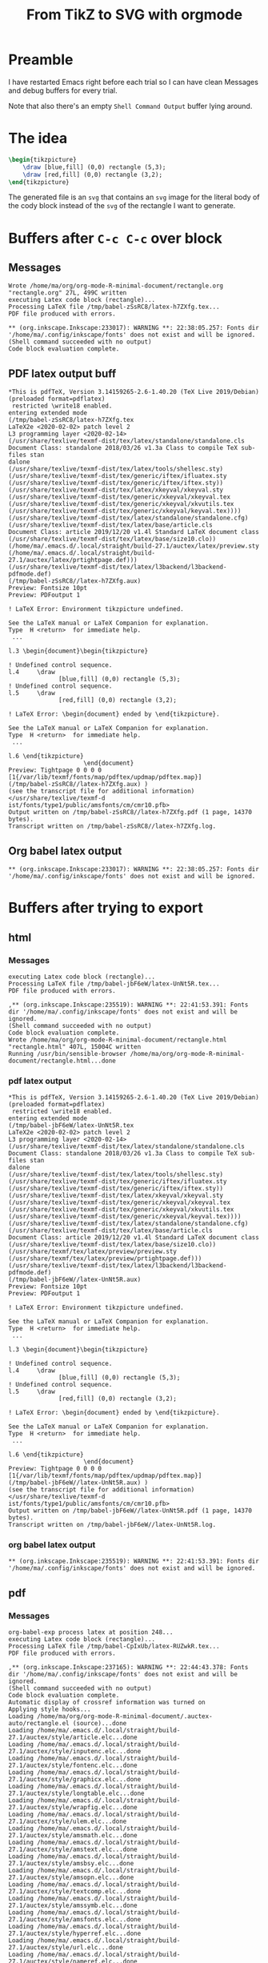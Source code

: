 #+TITLE: From TikZ to SVG with orgmode
#+LATEX_HEADER: \usepackage{tikz}

* Preamble
I have restarted Emacs right before each trial so I can have clean
Messages and debug buffers for every trial.

Note that also there's an empty =Shell Command Output= buffer lying around.

* The idea
#+name: rectangle
#+header: :imagemagick yes
#+header: :results output file link
#+header: :file rectangle.svg
#+begin_src latex
\begin{tikzpicture}
    \draw [blue,fill] (0,0) rectangle (5,3);
    \draw [red,fill] (0,0) rectangle (3,2);
\end{tikzpicture}
#+end_src

#+RESULTS: rectangle
[[file:rectangle.svg]]

The generated file is an =svg= that contains an =svg= image for the literal
body of the cody block instead of the =svg= of the rectangle I want to
generate.

* Buffers after =C-c C-c= over block
** Messages
: Wrote /home/ma/org/org-mode-R-minimal-document/rectangle.org
: "rectangle.org" 27L, 499C written
: executing Latex code block (rectangle)...
: Processing LaTeX file /tmp/babel-zSsRC8/latex-h7ZXfg.tex...
: PDF file produced with errors.
:
: ** (org.inkscape.Inkscape:233017): WARNING **: 22:38:05.257: Fonts dir '/home/ma/.config/inkscape/fonts' does not exist and will be ignored.
: (Shell command succeeded with no output)
: Code block evaluation complete.
** PDF latex output buff
: *This is pdfTeX, Version 3.14159265-2.6-1.40.20 (TeX Live 2019/Debian) (preloaded format=pdflatex)
:  restricted \write18 enabled.
: entering extended mode
: (/tmp/babel-zSsRC8/latex-h7ZXfg.tex
: LaTeX2e <2020-02-02> patch level 2
: L3 programming layer <2020-02-14>
: (/usr/share/texlive/texmf-dist/tex/latex/standalone/standalone.cls
: Document Class: standalone 2018/03/26 v1.3a Class to compile TeX sub-files stan
: dalone
: (/usr/share/texlive/texmf-dist/tex/latex/tools/shellesc.sty)
: (/usr/share/texlive/texmf-dist/tex/generic/iftex/ifluatex.sty
: (/usr/share/texlive/texmf-dist/tex/generic/iftex/iftex.sty))
: (/usr/share/texlive/texmf-dist/tex/latex/xkeyval/xkeyval.sty
: (/usr/share/texlive/texmf-dist/tex/generic/xkeyval/xkeyval.tex
: (/usr/share/texlive/texmf-dist/tex/generic/xkeyval/xkvutils.tex
: (/usr/share/texlive/texmf-dist/tex/generic/xkeyval/keyval.tex))))
: (/usr/share/texlive/texmf-dist/tex/latex/standalone/standalone.cfg)
: (/usr/share/texlive/texmf-dist/tex/latex/base/article.cls
: Document Class: article 2019/12/20 v1.4l Standard LaTeX document class
: (/usr/share/texlive/texmf-dist/tex/latex/base/size10.clo))
: (/home/ma/.emacs.d/.local/straight/build-27.1/auctex/latex/preview.sty
: (/home/ma/.emacs.d/.local/straight/build-27.1/auctex/latex/prtightpage.def)))
: (/usr/share/texlive/texmf-dist/tex/latex/l3backend/l3backend-pdfmode.def)
: (/tmp/babel-zSsRC8//latex-h7ZXfg.aux)
: Preview: Fontsize 10pt
: Preview: PDFoutput 1
:
: ! LaTeX Error: Environment tikzpicture undefined.
:
: See the LaTeX manual or LaTeX Companion for explanation.
: Type  H <return>  for immediate help.
:  ...
:
: l.3 \begin{document}\begin{tikzpicture}
:
: ! Undefined control sequence.
: l.4     \draw
:               [blue,fill] (0,0) rectangle (5,3);
: ! Undefined control sequence.
: l.5     \draw
:               [red,fill] (0,0) rectangle (3,2);
:
: ! LaTeX Error: \begin{document} ended by \end{tikzpicture}.
:
: See the LaTeX manual or LaTeX Companion for explanation.
: Type  H <return>  for immediate help.
:  ...
:
: l.6 \end{tikzpicture}
:                      \end{document}
: Preview: Tightpage 0 0 0 0
: [1{/var/lib/texmf/fonts/map/pdftex/updmap/pdftex.map}]
: (/tmp/babel-zSsRC8//latex-h7ZXfg.aux) )
: (see the transcript file for additional information)</usr/share/texlive/texmf-d
: ist/fonts/type1/public/amsfonts/cm/cmr10.pfb>
: Output written on /tmp/babel-zSsRC8//latex-h7ZXfg.pdf (1 page, 14370 bytes).
: Transcript written on /tmp/babel-zSsRC8//latex-h7ZXfg.log.
** Org babel latex output
: ** (org.inkscape.Inkscape:233017): WARNING **: 22:38:05.257: Fonts dir '/home/ma/.config/inkscape/fonts' does not exist and will be ignored.
* Buffers after trying to export
** html
*** Messages
: executing Latex code block (rectangle)...
: Processing LaTeX file /tmp/babel-jbF6eW/latex-UnNt5R.tex...
: PDF file produced with errors.
:
: ,** (org.inkscape.Inkscape:235519): WARNING **: 22:41:53.391: Fonts dir '/home/ma/.config/inkscape/fonts' does not exist and will be ignored.
: (Shell command succeeded with no output)
: Code block evaluation complete.
: Wrote /home/ma/org/org-mode-R-minimal-document/rectangle.html
: "rectangle.html" 407L, 15004C written
: Running /usr/bin/sensible-browser /home/ma/org/org-mode-R-minimal-document/rectangle.html...done
*** pdf latex output
: *This is pdfTeX, Version 3.14159265-2.6-1.40.20 (TeX Live 2019/Debian) (preloaded format=pdflatex)
:  restricted \write18 enabled.
: entering extended mode
: (/tmp/babel-jbF6eW/latex-UnNt5R.tex
: LaTeX2e <2020-02-02> patch level 2
: L3 programming layer <2020-02-14>
: (/usr/share/texlive/texmf-dist/tex/latex/standalone/standalone.cls
: Document Class: standalone 2018/03/26 v1.3a Class to compile TeX sub-files stan
: dalone
: (/usr/share/texlive/texmf-dist/tex/latex/tools/shellesc.sty)
: (/usr/share/texlive/texmf-dist/tex/generic/iftex/ifluatex.sty
: (/usr/share/texlive/texmf-dist/tex/generic/iftex/iftex.sty))
: (/usr/share/texlive/texmf-dist/tex/latex/xkeyval/xkeyval.sty
: (/usr/share/texlive/texmf-dist/tex/generic/xkeyval/xkeyval.tex
: (/usr/share/texlive/texmf-dist/tex/generic/xkeyval/xkvutils.tex
: (/usr/share/texlive/texmf-dist/tex/generic/xkeyval/keyval.tex))))
: (/usr/share/texlive/texmf-dist/tex/latex/standalone/standalone.cfg)
: (/usr/share/texlive/texmf-dist/tex/latex/base/article.cls
: Document Class: article 2019/12/20 v1.4l Standard LaTeX document class
: (/usr/share/texlive/texmf-dist/tex/latex/base/size10.clo))
: (/usr/share/texmf/tex/latex/preview/preview.sty
: (/usr/share/texmf/tex/latex/preview/prtightpage.def)))
: (/usr/share/texlive/texmf-dist/tex/latex/l3backend/l3backend-pdfmode.def)
: (/tmp/babel-jbF6eW//latex-UnNt5R.aux)
: Preview: Fontsize 10pt
: Preview: PDFoutput 1
:
: ! LaTeX Error: Environment tikzpicture undefined.
:
: See the LaTeX manual or LaTeX Companion for explanation.
: Type  H <return>  for immediate help.
:  ...
:
: l.3 \begin{document}\begin{tikzpicture}
:
: ! Undefined control sequence.
: l.4     \draw
:               [blue,fill] (0,0) rectangle (5,3);
: ! Undefined control sequence.
: l.5     \draw
:               [red,fill] (0,0) rectangle (3,2);
:
: ! LaTeX Error: \begin{document} ended by \end{tikzpicture}.
:
: See the LaTeX manual or LaTeX Companion for explanation.
: Type  H <return>  for immediate help.
:  ...
:
: l.6 \end{tikzpicture}
:                      \end{document}
: Preview: Tightpage 0 0 0 0
: [1{/var/lib/texmf/fonts/map/pdftex/updmap/pdftex.map}]
: (/tmp/babel-jbF6eW//latex-UnNt5R.aux) )
: (see the transcript file for additional information)</usr/share/texlive/texmf-d
: ist/fonts/type1/public/amsfonts/cm/cmr10.pfb>
: Output written on /tmp/babel-jbF6eW//latex-UnNt5R.pdf (1 page, 14370 bytes).
: Transcript written on /tmp/babel-jbF6eW//latex-UnNt5R.log.
*** org babel latex output
: ** (org.inkscape.Inkscape:235519): WARNING **: 22:41:53.391: Fonts dir '/home/ma/.config/inkscape/fonts' does not exist and will be ignored.
** pdf
*** Messages
: org-babel-exp process latex at position 248...
: executing Latex code block (rectangle)...
: Processing LaTeX file /tmp/babel-CpIxUb/latex-RUZwkR.tex...
: PDF file produced with errors.
:
: ,** (org.inkscape.Inkscape:237165): WARNING **: 22:44:43.378: Fonts dir '/home/ma/.config/inkscape/fonts' does not exist and will be ignored.
: (Shell command succeeded with no output)
: Code block evaluation complete.
: Automatic display of crossref information was turned on
: Applying style hooks...
: Loading /home/ma/org/org-mode-R-minimal-document/.auctex-auto/rectangle.el (source)...done
: Loading /home/ma/.emacs.d/.local/straight/build-27.1/auctex/style/article.elc...done
: Loading /home/ma/.emacs.d/.local/straight/build-27.1/auctex/style/inputenc.elc...done
: Loading /home/ma/.emacs.d/.local/straight/build-27.1/auctex/style/fontenc.elc...done
: Loading /home/ma/.emacs.d/.local/straight/build-27.1/auctex/style/graphicx.elc...done
: Loading /home/ma/.emacs.d/.local/straight/build-27.1/auctex/style/longtable.elc...done
: Loading /home/ma/.emacs.d/.local/straight/build-27.1/auctex/style/wrapfig.elc...done
: Loading /home/ma/.emacs.d/.local/straight/build-27.1/auctex/style/ulem.elc...done
: Loading /home/ma/.emacs.d/.local/straight/build-27.1/auctex/style/amsmath.elc...done
: Loading /home/ma/.emacs.d/.local/straight/build-27.1/auctex/style/amstext.elc...done
: Loading /home/ma/.emacs.d/.local/straight/build-27.1/auctex/style/amsbsy.elc...done
: Loading /home/ma/.emacs.d/.local/straight/build-27.1/auctex/style/amsopn.elc...done
: Loading /home/ma/.emacs.d/.local/straight/build-27.1/auctex/style/textcomp.elc...done
: Loading /home/ma/.emacs.d/.local/straight/build-27.1/auctex/style/amssymb.elc...done
: Loading /home/ma/.emacs.d/.local/straight/build-27.1/auctex/style/amsfonts.elc...done
: Loading /home/ma/.emacs.d/.local/straight/build-27.1/auctex/style/hyperref.elc...done
: Loading /home/ma/.emacs.d/.local/straight/build-27.1/auctex/style/url.elc...done
: Loading /home/ma/.emacs.d/.local/straight/build-27.1/auctex/style/nameref.elc...done
: Loading /home/ma/.emacs.d/.local/straight/build-27.1/auctex/style/tikz.elc...done
: Applying style hooks...done
: Wrote /home/ma/org/org-mode-R-minimal-document/rectangle.tex
: "rectangle.tex" 208L, 7750C written
: Processing LaTeX file rectangle.tex...
: org-compile-file: File "/home/ma/org/org-mode-R-minimal-document/rectangle.pdf" wasn’t produced.  See "*Org PDF LaTeX Output*" for details
*** pdf latex output
: *This is pdfTeX, Version 3.14159265-2.6-1.40.20 (TeX Live 2019/Debian) (preloaded format=pdflatex)
:  restricted \write18 enabled.
: entering extended mode
: (.//rectangle.tex
: LaTeX2e <2020-02-02> patch level 2
: L3 programming layer <2020-02-14>
: (/usr/share/texlive/texmf-dist/tex/latex/base/article.cls
: Document Class: article 2019/12/20 v1.4l Standard LaTeX document class
: (/usr/share/texlive/texmf-dist/tex/latex/base/size11.clo))
: (/usr/share/texlive/texmf-dist/tex/latex/base/inputenc.sty)
: (/usr/share/texlive/texmf-dist/tex/latex/base/fontenc.sty)
: (/usr/share/texlive/texmf-dist/tex/latex/graphics/graphicx.sty
: (/usr/share/texlive/texmf-dist/tex/latex/graphics/keyval.sty)
: (/usr/share/texlive/texmf-dist/tex/latex/graphics/graphics.sty
: (/usr/share/texlive/texmf-dist/tex/latex/graphics/trig.sty)
: (/usr/share/texlive/texmf-dist/tex/latex/graphics-cfg/graphics.cfg)
: (/usr/share/texlive/texmf-dist/tex/latex/graphics-def/pdftex.def)))
: (/usr/share/texlive/texmf-dist/tex/latex/grffile/grffile.sty)
: (/usr/share/texlive/texmf-dist/tex/latex/tools/longtable.sty)
: (/usr/share/texlive/texmf-dist/tex/latex/wrapfig/wrapfig.sty)
: (/usr/share/texlive/texmf-dist/tex/latex/graphics/rotating.sty
: (/usr/share/texlive/texmf-dist/tex/latex/base/ifthen.sty))
: (/usr/share/texlive/texmf-dist/tex/generic/ulem/ulem.sty)
: (/usr/share/texlive/texmf-dist/tex/latex/amsmath/amsmath.sty
: For additional information on amsmath, use the `?' option.
: (/usr/share/texlive/texmf-dist/tex/latex/amsmath/amstext.sty
: (/usr/share/texlive/texmf-dist/tex/latex/amsmath/amsgen.sty))
: (/usr/share/texlive/texmf-dist/tex/latex/amsmath/amsbsy.sty)
: (/usr/share/texlive/texmf-dist/tex/latex/amsmath/amsopn.sty))
: (/usr/share/texlive/texmf-dist/tex/latex/base/textcomp.sty)
: (/usr/share/texlive/texmf-dist/tex/latex/amsfonts/amssymb.sty
: (/usr/share/texlive/texmf-dist/tex/latex/amsfonts/amsfonts.sty))
: (/usr/share/texlive/texmf-dist/tex/latex/capt-of/capt-of.sty)
: (/usr/share/texlive/texmf-dist/tex/latex/hyperref/hyperref.sty
: (/usr/share/texlive/texmf-dist/tex/generic/ltxcmds/ltxcmds.sty)
: (/usr/share/texlive/texmf-dist/tex/generic/iftex/iftex.sty)
: (/usr/share/texlive/texmf-dist/tex/latex/pdftexcmds/pdftexcmds.sty
: (/usr/share/texlive/texmf-dist/tex/generic/infwarerr/infwarerr.sty))
: (/usr/share/texlive/texmf-dist/tex/generic/kvsetkeys/kvsetkeys.sty)
: (/usr/share/texlive/texmf-dist/tex/generic/kvdefinekeys/kvdefinekeys.sty)
: (/usr/share/texlive/texmf-dist/tex/generic/pdfescape/pdfescape.sty)
: (/usr/share/texlive/texmf-dist/tex/latex/hycolor/hycolor.sty)
: (/usr/share/texlive/texmf-dist/tex/latex/letltxmacro/letltxmacro.sty)
: (/usr/share/texlive/texmf-dist/tex/latex/auxhook/auxhook.sty)
: (/usr/share/texlive/texmf-dist/tex/latex/kvoptions/kvoptions.sty)
: (/usr/share/texlive/texmf-dist/tex/latex/hyperref/pd1enc.def)
: (/usr/share/texlive/texmf-dist/tex/generic/intcalc/intcalc.sty)
: (/usr/share/texlive/texmf-dist/tex/generic/etexcmds/etexcmds.sty)
: (/usr/share/texlive/texmf-dist/tex/latex/url/url.sty)
: (/usr/share/texlive/texmf-dist/tex/generic/bitset/bitset.sty
: (/usr/share/texlive/texmf-dist/tex/generic/bigintcalc/bigintcalc.sty))
: (/usr/share/texlive/texmf-dist/tex/generic/atbegshi/atbegshi.sty))
: (/usr/share/texlive/texmf-dist/tex/latex/hyperref/hpdftex.def
: (/usr/share/texlive/texmf-dist/tex/latex/atveryend/atveryend.sty)
: (/usr/share/texlive/texmf-dist/tex/latex/rerunfilecheck/rerunfilecheck.sty
: (/usr/share/texlive/texmf-dist/tex/generic/uniquecounter/uniquecounter.sty)))
: (/usr/share/texlive/texmf-dist/tex/latex/pgf/frontendlayer/tikz.sty
: (/usr/share/texlive/texmf-dist/tex/latex/pgf/basiclayer/pgf.sty
: (/usr/share/texlive/texmf-dist/tex/latex/pgf/utilities/pgfrcs.sty
: (/usr/share/texlive/texmf-dist/tex/generic/pgf/utilities/pgfutil-common.tex
: (/usr/share/texlive/texmf-dist/tex/generic/pgf/utilities/pgfutil-common-lists.t
: ex)) (/usr/share/texlive/texmf-dist/tex/generic/pgf/utilities/pgfutil-latex.def
: (/usr/share/texlive/texmf-dist/tex/latex/ms/everyshi.sty))
: (/usr/share/texlive/texmf-dist/tex/generic/pgf/utilities/pgfrcs.code.tex
: (/usr/share/texlive/texmf-dist/tex/generic/pgf/pgf.revision.tex)))
: (/usr/share/texlive/texmf-dist/tex/latex/pgf/basiclayer/pgfcore.sty
: (/usr/share/texlive/texmf-dist/tex/latex/pgf/systemlayer/pgfsys.sty
: (/usr/share/texlive/texmf-dist/tex/generic/pgf/systemlayer/pgfsys.code.tex
: (/usr/share/texlive/texmf-dist/tex/generic/pgf/utilities/pgfkeys.code.tex
: (/usr/share/texlive/texmf-dist/tex/generic/pgf/utilities/pgfkeysfiltered.code.t
: ex)) (/usr/share/texlive/texmf-dist/tex/generic/pgf/systemlayer/pgf.cfg)
: (/usr/share/texlive/texmf-dist/tex/generic/pgf/systemlayer/pgfsys-pdftex.def
: (/usr/share/texlive/texmf-dist/tex/generic/pgf/systemlayer/pgfsys-common-pdf.de
: f)))
: (/usr/share/texlive/texmf-dist/tex/generic/pgf/systemlayer/pgfsyssoftpath.code.
: tex)
: (/usr/share/texlive/texmf-dist/tex/generic/pgf/systemlayer/pgfsysprotocol.code.
: tex)) (/usr/share/texlive/texmf-dist/tex/latex/xcolor/xcolor.sty
: (/usr/share/texlive/texmf-dist/tex/latex/graphics-cfg/color.cfg))
: (/usr/share/texlive/texmf-dist/tex/generic/pgf/basiclayer/pgfcore.code.tex
: (/usr/share/texlive/texmf-dist/tex/generic/pgf/math/pgfmath.code.tex
: (/usr/share/texlive/texmf-dist/tex/generic/pgf/math/pgfmathcalc.code.tex
: (/usr/share/texlive/texmf-dist/tex/generic/pgf/math/pgfmathutil.code.tex)
: (/usr/share/texlive/texmf-dist/tex/generic/pgf/math/pgfmathparser.code.tex)
: (/usr/share/texlive/texmf-dist/tex/generic/pgf/math/pgfmathfunctions.code.tex
: (/usr/share/texlive/texmf-dist/tex/generic/pgf/math/pgfmathfunctions.basic.code
: .tex)
: (/usr/share/texlive/texmf-dist/tex/generic/pgf/math/pgfmathfunctions.trigonomet
: ric.code.tex)
: (/usr/share/texlive/texmf-dist/tex/generic/pgf/math/pgfmathfunctions.random.cod
: e.tex)
: (/usr/share/texlive/texmf-dist/tex/generic/pgf/math/pgfmathfunctions.comparison
: .code.tex)
: (/usr/share/texlive/texmf-dist/tex/generic/pgf/math/pgfmathfunctions.base.code.
: tex)
: (/usr/share/texlive/texmf-dist/tex/generic/pgf/math/pgfmathfunctions.round.code
: .tex)
: (/usr/share/texlive/texmf-dist/tex/generic/pgf/math/pgfmathfunctions.misc.code.
: tex)
: (/usr/share/texlive/texmf-dist/tex/generic/pgf/math/pgfmathfunctions.integerari
: thmetics.code.tex)))
: (/usr/share/texlive/texmf-dist/tex/generic/pgf/math/pgfmathfloat.code.tex))
: (/usr/share/texlive/texmf-dist/tex/generic/pgf/math/pgfint.code.tex)
: (/usr/share/texlive/texmf-dist/tex/generic/pgf/basiclayer/pgfcorepoints.code.te
: x)
: (/usr/share/texlive/texmf-dist/tex/generic/pgf/basiclayer/pgfcorepathconstruct.
: code.tex)
: (/usr/share/texlive/texmf-dist/tex/generic/pgf/basiclayer/pgfcorepathusage.code
: .tex)
: (/usr/share/texlive/texmf-dist/tex/generic/pgf/basiclayer/pgfcorescopes.code.te
: x)
: (/usr/share/texlive/texmf-dist/tex/generic/pgf/basiclayer/pgfcoregraphicstate.c
: ode.tex)
: (/usr/share/texlive/texmf-dist/tex/generic/pgf/basiclayer/pgfcoretransformation
: s.code.tex)
: (/usr/share/texlive/texmf-dist/tex/generic/pgf/basiclayer/pgfcorequick.code.tex
: )
: (/usr/share/texlive/texmf-dist/tex/generic/pgf/basiclayer/pgfcoreobjects.code.t
: ex)
: (/usr/share/texlive/texmf-dist/tex/generic/pgf/basiclayer/pgfcorepathprocessing
: .code.tex)
: (/usr/share/texlive/texmf-dist/tex/generic/pgf/basiclayer/pgfcorearrows.code.te
: x)
: (/usr/share/texlive/texmf-dist/tex/generic/pgf/basiclayer/pgfcoreshade.code.tex
: )
: (/usr/share/texlive/texmf-dist/tex/generic/pgf/basiclayer/pgfcoreimage.code.tex
:
: (/usr/share/texlive/texmf-dist/tex/generic/pgf/basiclayer/pgfcoreexternal.code.
: tex))
: (/usr/share/texlive/texmf-dist/tex/generic/pgf/basiclayer/pgfcorelayers.code.te
: x)
: (/usr/share/texlive/texmf-dist/tex/generic/pgf/basiclayer/pgfcoretransparency.c
: ode.tex)
: (/usr/share/texlive/texmf-dist/tex/generic/pgf/basiclayer/pgfcorepatterns.code.
: tex)
: (/usr/share/texlive/texmf-dist/tex/generic/pgf/basiclayer/pgfcorerdf.code.tex))
: )
: (/usr/share/texlive/texmf-dist/tex/generic/pgf/modules/pgfmoduleshapes.code.tex
: ) (/usr/share/texlive/texmf-dist/tex/generic/pgf/modules/pgfmoduleplot.code.tex
: )
: (/usr/share/texlive/texmf-dist/tex/latex/pgf/compatibility/pgfcomp-version-0-65
: .sty)
: (/usr/share/texlive/texmf-dist/tex/latex/pgf/compatibility/pgfcomp-version-1-18
: .sty)) (/usr/share/texlive/texmf-dist/tex/latex/pgf/utilities/pgffor.sty
: (/usr/share/texlive/texmf-dist/tex/latex/pgf/utilities/pgfkeys.sty
: (/usr/share/texlive/texmf-dist/tex/generic/pgf/utilities/pgfkeys.code.tex))
: (/usr/share/texlive/texmf-dist/tex/latex/pgf/math/pgfmath.sty
: (/usr/share/texlive/texmf-dist/tex/generic/pgf/math/pgfmath.code.tex))
: (/usr/share/texlive/texmf-dist/tex/generic/pgf/utilities/pgffor.code.tex
: (/usr/share/texlive/texmf-dist/tex/generic/pgf/math/pgfmath.code.tex)))
: (/usr/share/texlive/texmf-dist/tex/generic/pgf/frontendlayer/tikz/tikz.code.tex
:
: (/usr/share/texlive/texmf-dist/tex/generic/pgf/libraries/pgflibraryplothandlers
: .code.tex)
: (/usr/share/texlive/texmf-dist/tex/generic/pgf/modules/pgfmodulematrix.code.tex
: )
: (/usr/share/texlive/texmf-dist/tex/generic/pgf/frontendlayer/tikz/libraries/tik
: zlibrarytopaths.code.tex)))
: (/usr/share/texlive/texmf-dist/tex/latex/l3backend/l3backend-pdfmode.def)
: (.//rectangle.aux)
: (/usr/share/texlive/texmf-dist/tex/context/base/mkii/supp-pdf.mkii
: [Loading MPS to PDF converter (version 2006.09.02).]
: ) (/usr/share/texlive/texmf-dist/tex/latex/epstopdf-pkg/epstopdf-base.sty
: (/usr/share/texlive/texmf-dist/tex/latex/latexconfig/epstopdf-sys.cfg))
: (/usr/share/texlive/texmf-dist/tex/latex/hyperref/nameref.sty
: (/usr/share/texlive/texmf-dist/tex/latex/refcount/refcount.sty)
: (/usr/share/texlive/texmf-dist/tex/generic/gettitlestring/gettitlestring.sty))
: (.//rectangle.out) (.//rectangle.out) ABD: EveryShipout initializing macros
: (/usr/share/texlive/texmf-dist/tex/latex/amsfonts/umsa.fd)
: (/usr/share/texlive/texmf-dist/tex/latex/amsfonts/umsb.fd) (.//rectangle.toc)
: ! Undefined control sequence.
: l.37 \includesvg
:                 [width=.9\linewidth]{rectangle}
: ! Missing number, treated as zero.
: <to be read again>
:                    ]
: l.37 \includesvg[width=.9\linewidth]
:                                     {rectangle}
: ! Illegal unit of measure (pt inserted).
: <to be read again>
:                    ]
: l.37 \includesvg[width=.9\linewidth]
:                                     {rectangle}
: (/usr/share/texlive/texmf-dist/tex/latex/base/t1cmtt.fd)
: Overfull \hbox (2.78232pt too wide) in paragraph at lines 45--50
: \T1/cmr/m/n/10.95 Wrote /home/ma/org/org-mode-R-minimal-document/rectangle.org
: ``rect-an-
:
: Overfull \hbox (3.32857pt too wide) in paragraph at lines 51--54
: \T1/cmr/m/n/10.95 dir '\T1/cmr/m/it/10.95 home/ma\T1/cmr/m/n/10.95 .config/inks
: cape/fonts' does not ex-ist and will be ig-nored. (Shell
: ! Missing { inserted.
: <to be read again>
:                    e
: l.57  restricted \write18 e
:                            nabled.
: )
: Runaway text?
: enabled. entering extended mode (/tmp/babel-zSsRC8/latex-h7ZXfg.tex L\ETC.
: ! File ended while scanning text of \write.
: <inserted text>
:                 }
: <*> rectangle.tex
:
: ! Emergency stop.
: <*> rectangle.tex
:
: !  ==> Fatal error occurred, no output PDF file produced!
: Transcript written on .//rectangle.log.
*** babel latex output
: ** (org.inkscape.Inkscape:237165): WARNING **: 22:44:43.378: Fonts dir '/home/ma/.config/inkscape/fonts' does not exist and will be ignored.
